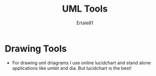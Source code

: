 #+TITLE: UML Tools
#+AUTHOR: Ertale81
#+STARTDATE: <2025-03-06 Thu>



* Drawing Tools
- For drawing uml driagrams I  use online lucidchart and stand alone applications like umlet and dia. But lucidchart is the best!

* 
